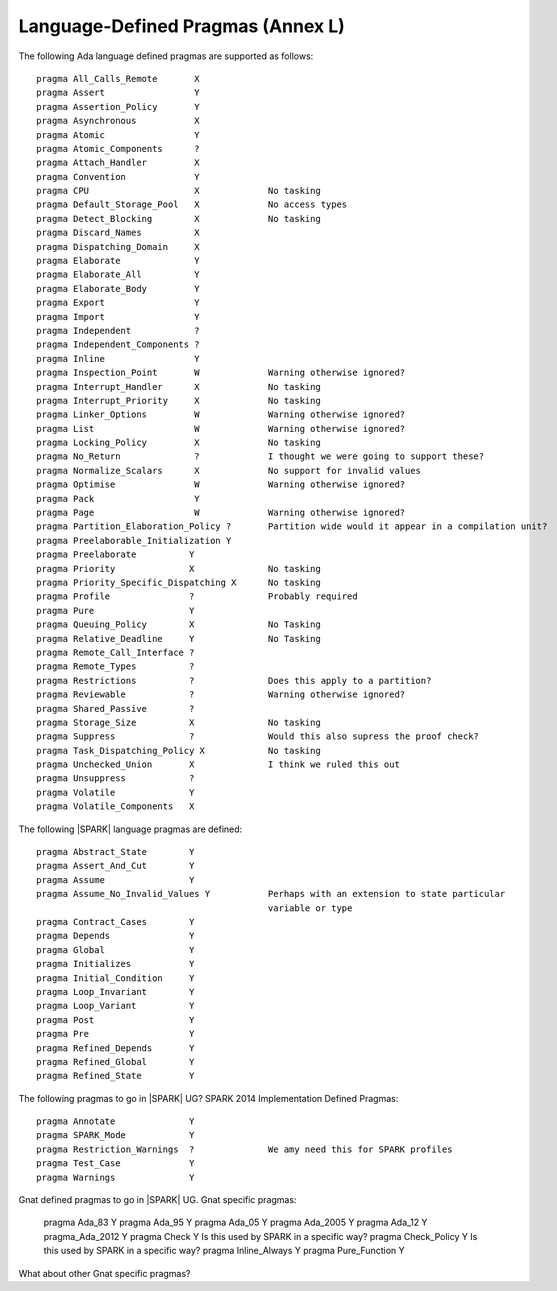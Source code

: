 .. _language_defined_pragmas:

Language-Defined Pragmas (Annex L)
==================================

The following Ada language defined pragmas are supported as follows:

::

    pragma All_Calls_Remote	  X
    pragma Assert             	  Y
    pragma Assertion_Policy	  Y
    pragma Asynchronous       	  X
    pragma Atomic          	  Y
    pragma Atomic_Components  	  ?
    pragma Attach_Handler     	  X
    pragma Convention         	  Y
    pragma CPU             	  X		No tasking
    pragma Default_Storage_Pool   X 		No access types
    pragma Detect_Blocking	  X 		No tasking
    pragma Discard_Names 	  X
    pragma Dispatching_Domain 	  X
    pragma Elaborate          	  Y
    pragma Elaborate_All      	  Y
    pragma Elaborate_Body     	  Y
    pragma Export             	  Y
    pragma Import             	  Y
    pragma Independent        	  ?
    pragma Independent_Components ?
    pragma Inline             	  Y
    pragma Inspection_Point   	  W		Warning otherwise ignored?
    pragma Interrupt_Handler  	  X		No tasking
    pragma Interrupt_Priority 	  X		No tasking
    pragma Linker_Options     	  W             Warning otherwise ignored?
    pragma List               	  W             Warning otherwise ignored?
    pragma Locking_Policy    	  X 		No tasking
    pragma No_Return          	  ?             I thought we were going to support these?
    pragma Normalize_Scalars  	  X             No support for invalid values
    pragma Optimise           	  W             Warning otherwise ignored?
    pragma Pack              	  Y
    pragma Page               	  W             Warning otherwise ignored?
    pragma Partition_Elaboration_Policy ?   	Partition wide would it appear in a compilation unit?
    pragma Preelaborable_Initialization Y
    pragma Preelaborate       	 Y
    pragma Priority  	  	 X		No tasking
    pragma Priority_Specific_Dispatching X	No tasking
    pragma Profile            	 ?  	        Probably required
    pragma Pure               	 Y
    pragma Queuing_Policy 	 X		No Tasking
    pragma Relative_Deadline  	 Y		No Tasking
    pragma Remote_Call_Interface ?
    pragma Remote_Types 	 ?
    pragma Restrictions 	 ?		Does this apply to a partition?
    pragma Reviewable         	 ?		Warning otherwise ignored?
    pragma Shared_Passive     	 ?
    pragma Storage_Size 	 X		No tasking
    pragma Suppress           	 ?		Would this also supress the proof check?
    pragma Task_Dispatching_Policy X		No tasking
    pragma Unchecked_Union	 X    		I think we ruled this out
    pragma Unsuppress 	  	 ?
    pragma Volatile           	 Y
    pragma Volatile_Components 	 X


The following |SPARK| language pragmas are defined:

::

    pragma Abstract_State	 Y
    pragma Assert_And_Cut	 Y
    pragma Assume		 Y
    pragma Assume_No_Invalid_Values Y		Perhaps with an extension to state particular
    	   			    		variable or type
    pragma Contract_Cases     	 Y
    pragma Depends		 Y
    pragma Global		 Y
    pragma Initializes	  	 Y
    pragma Initial_Condition  	 Y
    pragma Loop_Invariant	 Y
    pragma Loop_Variant	  	 Y
    pragma Post		  	 Y
    pragma Pre		  	 Y
    pragma Refined_Depends    	 Y
    pragma Refined_Global	 Y
    pragma Refined_State 	 Y


The following pragmas to go in |SPARK| UG?
SPARK 2014 Implementation Defined Pragmas:

::

    pragma Annotate		 Y	
    pragma SPARK_Mode         	 Y
    pragma Restriction_Warnings  ?		We amy need this for SPARK profiles
    pragma Test_Case          	 Y
    pragma Warnings           	 Y

Gnat defined pragmas to go in |SPARK| UG. 
Gnat specific pragmas:

    pragma Ada_83		Y
    pragma Ada_95		Y
    pragma Ada_05		Y
    pragma Ada_2005		Y
    pragma Ada_12             	Y
    pragma_Ada_2012           	Y
    pragma Check	 	Y		Is this used by SPARK in a specific way?
    pragma Check_Policy 	Y		Is this used by SPARK in a specific way?
    pragma Inline_Always      	Y
    pragma Pure_Function      	Y


What about other Gnat specific pragmas?

.. todo:: complete this section

